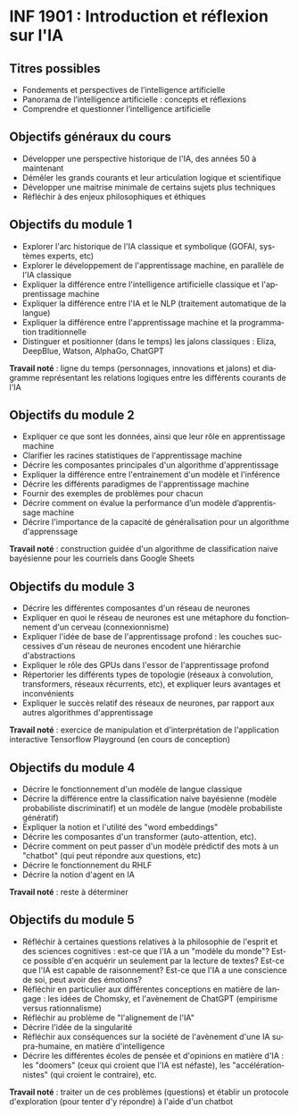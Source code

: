 #+LANGUAGE: fr
#+OPTIONS: title:nil toc:nil num:nil
#+LATEX_HEADER: \usepackage{parskip}

* INF 1901 : Introduction et réflexion sur l'IA

** Titres possibles

- Fondements et perspectives de l’intelligence artificielle
- Panorama de l’intelligence artificielle : concepts et réflexions
- Comprendre et questionner l’intelligence artificielle

** Objectifs généraux du cours

- Développer une perspective historique de l'IA, des années 50 à maintenant
- Démêler les grands courants et leur articulation logique et scientifique
- Développer une maitrise minimale de certains sujets plus techniques
- Réfléchir à des enjeux philosophiques et éthiques

** Objectifs du module 1

- Explorer l'arc historique de l'IA classique et symbolique (GOFAI, systèmes experts, etc)
- Explorer le développement de l'apprentissage machine, en parallèle de l'IA classique
- Expliquer la différence entre l'intelligence artificielle classique et l'apprentissage machine
- Expliquer la différence entre l'IA et le NLP (traitement automatique de la langue)
- Expliquer la différence entre l'apprentissage machine et la programmation traditionnelle
- Distinguer et positionner (dans le temps) les jalons classiques : Eliza, DeepBlue, Watson, AlphaGo, ChatGPT

*Travail noté* : ligne du temps (personnages, innovations et jalons)
et diagramme représentant les relations logiques entre les différents
courants de l'IA

#+LATEX: \newpage

** Objectifs du module 2

- Expliquer ce que sont les données, ainsi que leur rôle en apprentissage machine
- Clarifier les racines statistiques de l'apprentissage machine
- Décrire les composantes principales d'un algorithme d'apprentissage
- Expliquer la différence entre l'entrainement d'un modèle et l'inférence
- Décrire les différents paradigmes de l'apprentissage machine
- Fournir des exemples de problèmes pour chacun
- Décrire comment on évalue la performance d’un modèle d’apprentissage machine
- Décrire l'importance de la capacité de généralisation pour un algorithme d'apprenssage

*Travail noté* : construction guidée d'un algorithme de classification naive bayésienne pour les courriels dans Google Sheets

** Objectifs du module 3

- Décrire les différentes composantes d'un réseau de neurones
- Expliquer en quoi le réseau de neurones est une métaphore du fonctionnement d'un cerveau (connexionnisme)
- Expliquer l'idée de base de l'apprentissage profond : les couches successives d'un réseau de neurones encodent une hiérarchie d'abstractions
- Expliquer le rôle des GPUs dans l'essor de l'apprentissage profond
- Répertorier les différents types de topologie (réseaux à convolution, transformers, réseaux récurrents, etc), et expliquer leurs avantages et inconvénients
- Expliquer le succès relatif des réseaux de neurones, par rapport aux autres algorithmes d'apprentissage

*Travail noté* : exercice de manipulation et d'interprétation de l'application interactive Tensorflow Playground (en cours de conception)

** Objectifs du module 4

- Décrire le fonctionnement d'un modèle de langue classique
- Décrire la différence entre la classification naive bayésienne (modèle probabiliste discriminatif) et un modèle de langue (modèle probabiliste génératif)
- Expliquer la notion et l'utilité des "word embeddings"
- Décrire les composantes d'un transformer (auto-attention, etc).
- Décrire comment on peut passer d'un modèle prédictif des mots à un "chatbot" (qui peut répondre aux questions, etc)
- Décrire le fonctionnement du RHLF
- Décrire la notion d'agent en IA

*Travail noté* : reste à déterminer

** Objectifs du module 5

- Réfléchir à certaines questions relatives à la philosophie de l'esprit et des sciences cognitives : est-ce que l'IA a un "modèle du monde"? Est-ce possible d'en acquérir un seulement par la lecture de textes? Est-ce que l'IA est capable de raisonnement? Est-ce que l'IA a une conscience de soi, peut avoir des émotions?
- Réfléchir en particulier aux différentes conceptions en matière de langage : les idées de Chomsky, et l'avènement de ChatGPT (empirisme versus rationnalisme)
- Réfléchir au problème de "l'alignement de l'IA"
- Décrire l'idée de la singularité
- Réfléchir aux conséquences sur la société de l'avènement d'une IA supra-humaine, en matière d'intelligence
- Décrire les différentes écoles de pensée et d'opinions en matière d'IA : les "doomers" (ceux qui croient que l'IA est néfaste), les "accélérationnistes" (qui croient le contraire), etc.

*Travail noté* : traiter un de ces problèmes (questions) et établir un protocole d'exploration (pour tenter d'y répondre) à l'aide d'un chatbot
